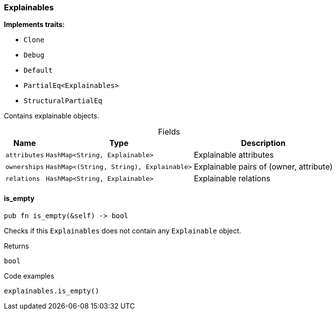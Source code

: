 [#_struct_Explainables]
=== Explainables

*Implements traits:*

* `Clone`
* `Debug`
* `Default`
* `PartialEq<Explainables>`
* `StructuralPartialEq`

Contains explainable objects.

[caption=""]
.Fields
// tag::properties[]
[cols="~,~,~"]
[options="header"]
|===
|Name |Type |Description
a| `attributes` a| `HashMap<String, Explainable>` a| Explainable attributes
a| `ownerships` a| `HashMap<(String, String), Explainable>` a| Explainable pairs of (owner, attribute)
a| `relations` a| `HashMap<String, Explainable>` a| Explainable relations
|===
// end::properties[]

// tag::methods[]
[#_struct_Explainables_is_empty__]
==== is_empty

[source,rust]
----
pub fn is_empty(&self) -> bool
----

Checks if this ``Explainables`` does not contain any ``Explainable`` object.

[caption=""]
.Returns
[source,rust]
----
bool
----

[caption=""]
.Code examples
[source,rust]
----
explainables.is_empty()
----

// end::methods[]

